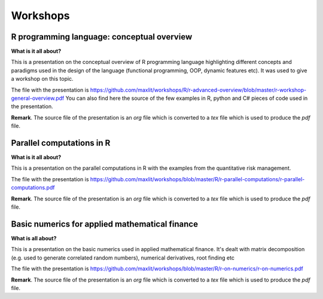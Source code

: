 ==============
Workshops
==============

R programming language: conceptual overview
---------------------

**What is it all about?**

This is a presentation on the conceptual overview of R programming language highlighting different concepts and paradigms used in the design of the language (functional programming, OOP, dynamic features etc). It was used to give a workshop on this topic.

The file with the presentation is https://github.com/maxlit/workshops/R/r-advanced-overview/blob/master/r-workshop-general-overview.pdf
You can also find here the source of the few examples in R, python and C# pieces of code used in the presentation.

**Remark**. The source file of the presentation is an *org* file which is converted to a *tex* file which is used to produce the *pdf* file.

Parallel computations in R
---------------------
 
**What is it all about?**

This is a presentation on the parallel computations in R with the examples from the quantitative risk management.

The file with the presentation is https://github.com/maxlit/workshops/blob/master/R/r-parallel-computations/r-parallel-computations.pdf

**Remark**. The source file of the presentation is an *org* file which is converted to a *tex* file which is used to produce the *pdf* file.

Basic numerics for applied mathematical finance
---------------------

**What is all about?**

This is a presentation on the basic numerics used in applied mathematical finance. It's dealt with matrix decomposition (e.g. used to generate correlated random numbers), numerical derivatives, root finding etc

The file with the presentation is https://github.com/maxlit/workshops/blob/master/R/r-on-numerics/r-on-numerics.pdf

**Remark**. The source file of the presentation is an *org* file which is converted to a *tex* file which is used to produce the *pdf* file.
